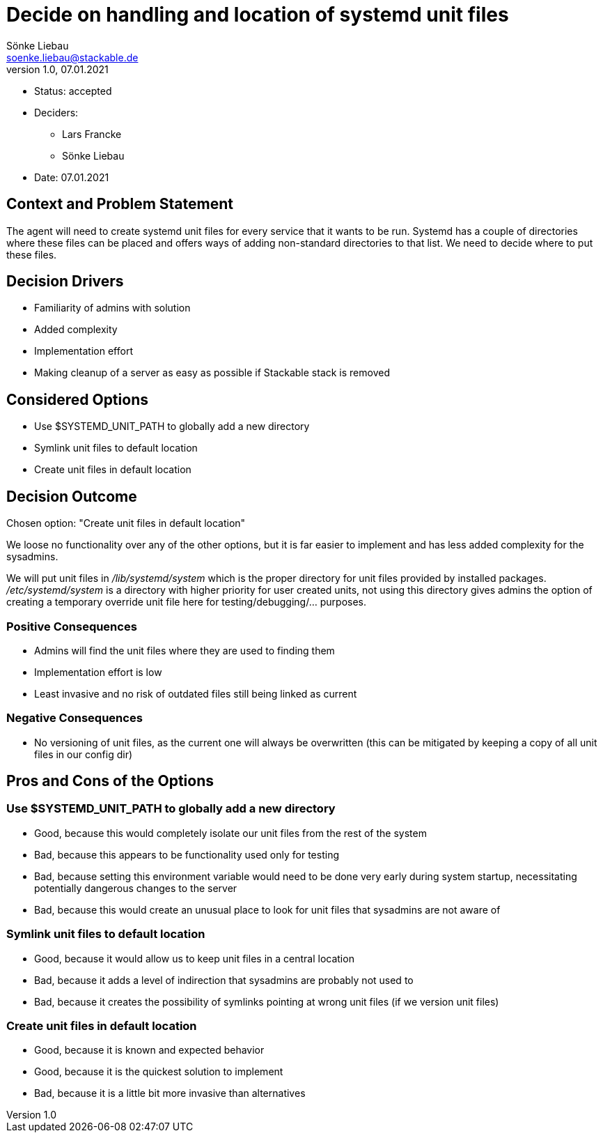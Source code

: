= Decide on handling and location of systemd unit files
Sönke Liebau <soenke.liebau@stackable.de>
v1.0, 07.01.2021
:status: accepted

* Status: {status}
* Deciders:
** Lars Francke
** Sönke Liebau
* Date: 07.01.2021

== Context and Problem Statement

The agent will need to create systemd unit files for every service that it wants to be run.
Systemd has a couple of directories where these files can be placed and offers ways of adding non-standard directories to that list.
We need to decide where to put these files.

== Decision Drivers

* Familiarity of admins with solution
* Added complexity
* Implementation effort
* Making cleanup of a server as easy as possible if Stackable stack is removed

== Considered Options

* Use $SYSTEMD_UNIT_PATH to globally add a new directory
* Symlink unit files to default location
* Create unit files in default location

== Decision Outcome

Chosen option: "Create unit files in default location"

We loose no functionality over any of the other options, but it is far easier to implement and has less added complexity for the sysadmins.

We will put unit files in _/lib/systemd/system_ which is the proper directory for unit files provided by installed packages.
_/etc/systemd/system_ is a directory with higher priority for user created units, not using this directory gives admins the option of creating a temporary override unit file here for testing/debugging/... purposes.

=== Positive Consequences

* Admins will find the unit files where they are used to finding them
* Implementation effort is low
* Least invasive and no risk of outdated files still being linked as current

=== Negative Consequences

* No versioning of unit files, as the current one will always be overwritten (this can be mitigated by keeping a copy of all unit files in our config dir)

== Pros and Cons of the Options

=== Use $SYSTEMD_UNIT_PATH to globally add a new directory

* Good, because this would completely isolate our unit files from the rest of the system
* Bad, because this appears to be functionality used only for testing
* Bad, because setting this environment variable would need to be done very early during system startup, necessitating potentially dangerous changes to the server
* Bad, because this would create an unusual place to look for unit files that sysadmins are not aware of

=== Symlink unit files to default location

* Good, because it would allow us to keep unit files in a central location
* Bad, because it adds a level of indirection that sysadmins are probably not used to
* Bad, because it creates the possibility of symlinks pointing at wrong unit files (if we version unit files)

=== Create unit files in default location

* Good, because it is known and expected behavior
* Good, because it is the quickest solution to implement
* Bad, because it is a little bit more invasive than alternatives